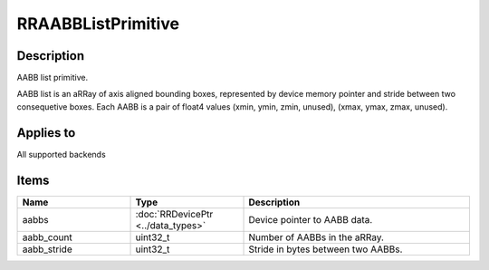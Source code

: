 RRAABBListPrimitive
===================

.. _rraabblistprimitive:

Description
+++++++++++

AABB list primitive.

AABB list is an aRRay of axis aligned bounding boxes, represented by device memory pointer and stride between two consequetive boxes. Each AABB is a pair of float4 values (xmin, ymin, zmin, unused), (xmax, ymax, zmax, unused).


Applies to
++++++++++

All supported backends

Items
+++++

.. cssclass:: full-width

.. list-table:: 
    :widths: 25 25 50
    :header-rows: 1
   
    *
        - Name
        - Type
        - Description

    *
        - aabbs
        - :doc:`RRDevicePtr <../data_types>`
        - Device pointer to AABB data.
    *
        - aabb_count
        - uint32_t
        - Number of AABBs in the aRRay.
		
    *
        - aabb_stride
        - uint32_t
        - Stride in bytes between two AABBs.
    

